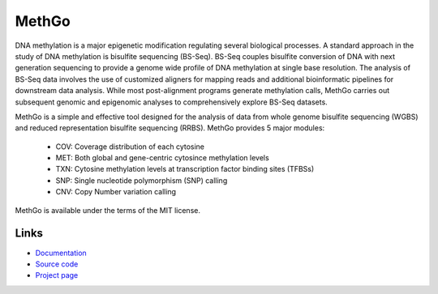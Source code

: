 MethGo
======

DNA methylation is a major epigenetic modification regulating several biological
processes. A standard approach in the study of DNA methylation is bisulfite
sequencing (BS-Seq). BS-Seq couples bisulfite conversion of DNA with next
generation sequencing to provide a genome wide profile of DNA methylation at
single base resolution. The analysis of BS-Seq data involves the use of
customized aligners for mapping reads and additional bioinformatic pipelines for
downstream data analysis. While most post-alignment programs generate
methylation calls, MethGo carries out subsequent genomic and epigenomic analyses
to comprehensively explore BS-Seq datasets.

MethGo is a simple and effective tool designed for the analysis of data from
whole genome bisulfite sequencing (WGBS) and reduced representation bisulfite
sequencing (RRBS). MethGo provides 5 major modules:

    * COV: Coverage distribution of each cytosine
    * MET: Both global and gene-centric cytosince methylation levels
    * TXN: Cytosine methylation levels at transcription factor binding sites (TFBSs)
    * SNP: Single nucleotide polymorphism (SNP) calling
    * CNV: Copy Number variation calling

.. image:: _static/overview.svg

MethGo is available under the terms of the MIT license.

Links
-----

* `Documentation <https://methgo.readthedocs.org/>`_
* `Source code <https://github.com/wwliao/methgo/>`_
* `Project page <https://wwliao.github.io/methgo/>`_

